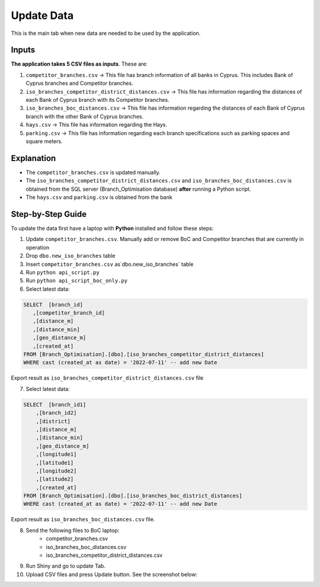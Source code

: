 Update Data
=====

.. _update:



This is the main tab when new data are needed to be used by the application. 


Inputs
------------
**The application takes 5 CSV files as inputs**. These are:

1) ``competitor_branches.csv`` -> This file has branch information of all banks in Cyprus. This includes Bank of Cyprus branches and Competitor branches.
2) ``iso_branches_competitor_district_distances.csv`` -> This file has information regarding the distances of each Bank of Cyprus branch with its Competitor branches.
3) ``iso_branches_boc_distances.csv`` -> This file has information regarding the distances of each Bank of Cyprus branch with the other Bank of Cyprus branches.
4) ``hays.csv`` -> This file has information regarding the Hays.
5) ``parking.csv`` -> This file has information regarding each branch specifications such as parking spaces and square meters.


Explanation
------------

* The ``competitor_branches.csv`` is updated manually.
* The ``iso_branches_competitor_district_distances.csv`` and ``iso_branches_boc_distances.csv`` is obtained from the SQL server (Branch_Optimisation database) **after** running a Python script.
* The ``hays.csv`` and ``parking.csv`` is obtained from the bank



Step-by-Step Guide 
------------

To update the data first have a laptop with **Python** installed and follow these steps:

1) Update ``competitor_branches.csv``. Manually add or remove BoC and Competitor branches that are currently in operation
2) Drop ``dbo.new_iso_branches`` table
3) Insert ``competitor_branches.csv`` as`dbo.new_iso_branches` table
4) Run ``python api_script.py``
5) Run ``python api_script_boc_only.py``
6) Select latest data:

.. code-block:: sql

   SELECT  [branch_id]
      ,[competitor_branch_id]
      ,[distance_m]
      ,[distance_min]
      ,[geo_distance_m]
      ,[created_at]
   FROM [Branch_Optimisation].[dbo].[iso_branches_competitor_district_distances]
   WHERE cast (created_at as date) = '2022-07-11' -- add new Date
   
   
Export result as ``iso_branches_competitor_district_distances.csv`` file

7) Select latest data:

.. code-block:: sql

  SELECT  [branch_id1]
      ,[branch_id2]
      ,[district]
      ,[distance_m]
      ,[distance_min]
      ,[geo_distance_m]
      ,[longitude1]
      ,[latitude1]
      ,[longitude2]
      ,[latitude2]
      ,[created_at]
  FROM [Branch_Optimisation].[dbo].[iso_branches_boc_district_distances]
  WHERE cast (created_at as date) = '2022-07-11' -- add new Date
  
Export result as ``iso_branches_boc_distances.csv`` file.



8) Send the following files to BoC laptop:
    * competitor_branches.csv
    * iso_branches_boc_distances.csv
    * iso_branches_competitor_district_distances.csv
9) Run Shiny and go to update Tab. 
10) Upload CSV files and press Update button. See the screenshot below:


.. image:: images/update_data.PNG
  :width: 700
  :alt: First View
  
